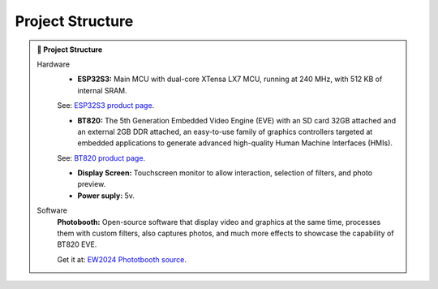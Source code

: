 Project Structure
===================

.. admonition:: 🔗 Project Structure
   :class: sphinx-feature

   Hardware
      - **ESP32S3:** Main MCU with dual-core XTensa LX7 MCU, running at 240 MHz, with 512 KB of internal SRAM.

      See: `ESP32S3 product page <https://espressif.com/en/products/socs/esp32-s3>`_.

      - **BT820:** The 5th Generation Embedded Video Engine (EVE) with an SD card 32GB attached and an external 2GB DDR attached, an easy-to-use family of graphics controllers targeted at embedded applications to generate advanced high-quality Human Machine Interfaces (HMIs). 
         
      See: `BT820 product page <https://brtchip.com/product/bt820/>`_.

      - **Display Screen:** Touchscreen monitor to allow interaction, selection of filters, and photo preview.
      - **Power suply:** 5v.

   Software
      **Photobooth:** Open-source software that display video and graphics at the same time, processes them with custom filters, also captures photos, and much more effects to showcase the capability of BT820 EVE. 
      
      Get it at: `EW2024 Phototbooth source <https://github.com/Bridgetek/EW2024>`_.

